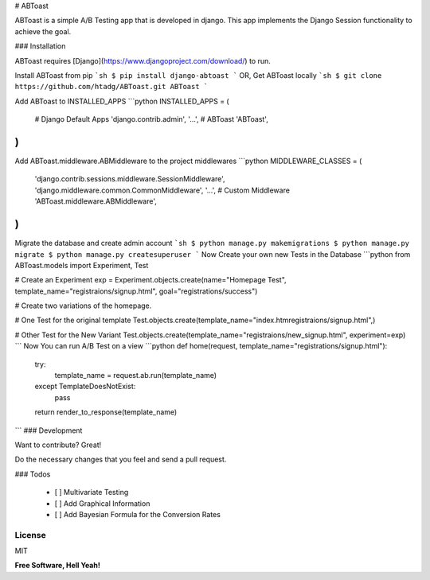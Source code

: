 # ABToast

ABToast is a simple A/B Testing app that is developed in django. This app implements the Django Session functionality to achieve the goal.

### Installation

ABToast requires [Django](https://www.djangoproject.com/download/) to run.

Install ABToast from pip
```sh
$ pip install django-abtoast
```
OR, Get ABToast locally
```sh
$ git clone https://github.com/htadg/ABToast.git ABToast
```

Add ABToast to INSTALLED_APPS
```python
INSTALLED_APPS = (
    # Django Default Apps
    'django.contrib.admin',
    '...',
    # ABToast
    'ABToast',
)
```
Add ABToast.middleware.ABMiddleware to the project middlewares
```python
MIDDLEWARE_CLASSES = (
    'django.contrib.sessions.middleware.SessionMiddleware',
    'django.middleware.common.CommonMiddleware',
    '...',
    # Custom Middleware
    'ABToast.middleware.ABMiddleware',
)
```
Migrate the database and create admin account
```sh
$ python manage.py makemigrations
$ python manage.py migrate
$ python manage.py createsuperuser
```
Now Create your own new Tests in the Database
```python
from ABToast.models import Experiment, Test

# Create an Experiment
exp = Experiment.objects.create(name="Homepage Test", template_name="registraions/signup.html", goal="registrations/success")

# Create two variations of the homepage.

# One Test for the original template
Test.objects.create(template_name="index.htmregistraions/signup.html",)

# Other Test for the New Variant
Test.objects.create(template_name="registraions/new_signup.html", experiment=exp)
```
Now You can run A/B Test on a view
```python
def home(request, template_name="registrations/signup.html"):
    try:
        template_name = request.ab.run(template_name)
    except TemplateDoesNotExist:
        pass
    return render_to_response(template_name)
```
### Development

Want to contribute? Great!

Do the necessary changes that you feel and send a pull request.


### Todos

 - [ ] Multivariate Testing
 - [ ] Add Graphical Information
 - [ ] Add Bayesian Formula for the Conversion Rates

License
----

MIT

**Free Software, Hell Yeah!**


